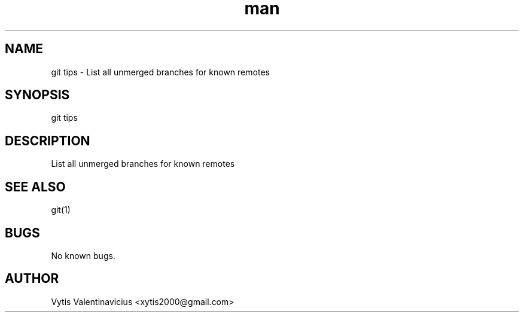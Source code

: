 .\" Manpage for git-tips
.TH man 1 "May 2014" "1.0" "git tips man page"
.SH NAME
git tips  \- List all unmerged branches for known remotes
.SH SYNOPSIS
git tips
.SH DESCRIPTION
List all unmerged branches for known remotes

.SH SEE ALSO
git(1)
.SH BUGS
No known bugs.
.SH AUTHOR
Vytis Valentinavicius <xytis2000@gmail.com>
